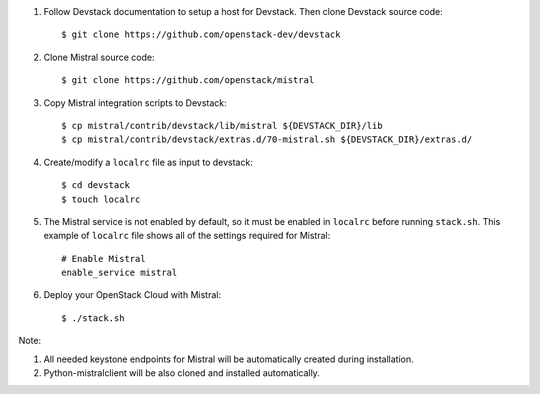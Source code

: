 #. Follow Devstack documentation to setup a host for Devstack. Then clone
   Devstack source code::

      $ git clone https://github.com/openstack-dev/devstack

#. Clone Mistral source code::

      $ git clone https://github.com/openstack/mistral

#. Copy Mistral integration scripts to Devstack::

      $ cp mistral/contrib/devstack/lib/mistral ${DEVSTACK_DIR}/lib
      $ cp mistral/contrib/devstack/extras.d/70-mistral.sh ${DEVSTACK_DIR}/extras.d/

#. Create/modify a ``localrc`` file as input to devstack::

      $ cd devstack
      $ touch localrc

#. The Mistral service is not enabled by default, so it must be enabled in ``localrc``
   before running ``stack.sh``. This example of ``localrc``
   file shows all of the settings required for Mistral::

      # Enable Mistral
      enable_service mistral

#. Deploy your OpenStack Cloud with Mistral::

   $ ./stack.sh


Note:

#. All needed keystone endpoints for Mistral will be automatically created during installation.
#. Python-mistralclient will be also cloned and installed automatically.
